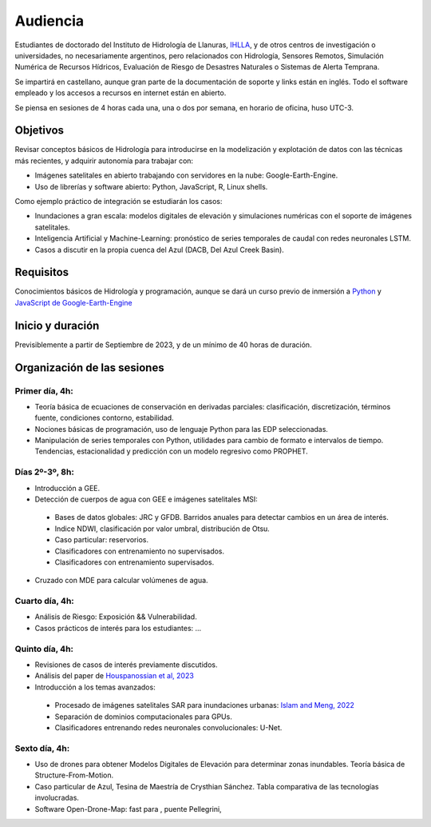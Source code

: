 Audiencia
=========

Estudiantes de doctorado del Instituto de Hidrología de Llanuras, `IHLLA <https://ihlla.conicet.gov.ar/>`_, 
y de otros centros de investigación o universidades, no necesariamente argentinos, pero relacionados con Hidrología, Sensores Remotos, 
Simulación Numérica de Recursos Hídricos, Evaluación de Riesgo de Desastres Naturales o Sistemas de Alerta Temprana.  

Se impartirá en castellano, aunque gran parte de la documentación de soporte y links están en inglés. Todo el software empleado y los
accesos a recursos en internet están en abierto.

Se piensa en sesiones de 4 horas cada una, una o dos por semana, en horario de oficina,  huso UTC-3.

Objetivos
---------
Revisar conceptos básicos de Hidrología para introducirse en la modelización y explotación de datos con las técnicas más recientes, y adquirir autonomía para trabajar con:

* Imágenes satelitales en abierto trabajando con servidores en la nube: Google-Earth-Engine.

* Uso de librerías y software abierto: Python, JavaScript, R, Linux shells.

Como ejemplo práctico de integración se estudiarán los casos: 

* Inundaciones a gran escala: modelos digitales de elevación y simulaciones numéricas con el soporte de imágenes satelitales.

* Inteligencia Artificial y Machine-Learning: pronóstico de series temporales de caudal con redes neuronales LSTM.

* Casos a discutir en la propia cuenca del Azul (DACB, Del Azul Creek Basin).

Requisitos
----------
Conocimientos básicos de Hidrología y programación, aunque se dará un curso previo de inmersión a `Python <https://www.python.org/>`_ 
y `JavaScript de Google-Earth-Engine <https://developers.google.com/earth-engine/tutorials/tutorial_js_01>`_ 

Inicio y duración
-----------------
Previsiblemente a partir de Septiembre de 2023, y de un mínimo de 40 horas de duración.

Organización de las sesiones
-----------------------------

Primer día, 4h:
***************

* Teoría básica de ecuaciones de conservación en derivadas parciales: clasificación, discretización, términos fuente, condiciones contorno, estabilidad.
* Nociones básicas de programación, uso de lenguaje Python para las EDP seleccionadas.
* Manipulación de series temporales con Python, utilidades para cambio de formato e intervalos de tiempo. Tendencias, estacionalidad y predicción con un modelo regresivo como PROPHET.

.. image:: ./Pics/Example_Diff2D.PNG
  :width: 300
  :alt: Example_Diff2D
  :align: center 


Días 2º-3º, 8h:
***************
* Introducción a GEE.
* Detección de cuerpos de agua con GEE e imágenes satelitales MSI:
 * Bases de datos globales: JRC y GFDB. Barridos anuales para detectar cambios en un área de interés.
 * Indice NDWI, clasificación por valor umbral, distribución de Otsu.
 * Caso particular: reservorios.
 * Clasificadores con entrenamiento no supervisados.
 * Clasificadores con entrenamiento supervisados.
* Cruzado con MDE para calcular volúmenes de agua.

.. image:: ./Pics/Steps_Donchyts_2023.png
  :width: 300
  :alt: Steps_World-Watch
  :align: center 

Cuarto día, 4h:
***************
* Análisis de Riesgo: Exposición && Vulnerabilidad.
* Casos prácticos de interés para los estudiantes: ...

Quinto día, 4h:
***************
* Revisiones de casos de interés previamente discutidos.
* Análisis del paper de `Houspanossian et al, 2023 <https://www.science.org/doi/10.1126/science.add5462>`_
* Introducción a los temas avanzados:
 
 * Procesado de imágenes satelitales SAR para inundaciones urbanas: `Islam and Meng, 2022 <https://doi.org/10.1016/j.jag.2022.103002>`_
 * Separación de dominios computacionales para GPUs. 
 * Clasificadores entrenando redes neuronales convolucionales: U-Net.

Sexto día, 4h:
**************
* Uso de drones para obtener Modelos Digitales de Elevación para determinar zonas inundables. Teoría básica de Structure-From-Motion.
* Caso particular de Azul, Tesina de Maestría de Crysthian Sánchez. Tabla comparativa de las tecnologías involucradas.
* Software Open-Drone-Map: fast para , puente Pellegrini,


